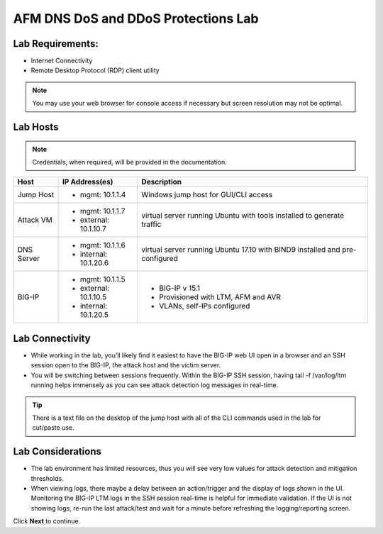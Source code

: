 AFM DNS DoS and DDoS Protections Lab
====================================

Lab Requirements:
-----------------

- Internet Connectivity
- Remote Desktop Protocol (RDP) client utility 

.. note:: You may use your web browser for console access if necessary but screen resolution may not be optimal.

Lab Hosts
---------

.. note:: Credentials, when required, will be provided in the documentation.

+----------------+------------------------------+------------------------------------------+
| **Host**       |  **IP Address(es)**          | **Description**                          |
+----------------+------------------------------+------------------------------------------+
| Jump Host      |  - mgmt: 10.1.1.4            | Windows jump host for GUI/CLI access     |
+----------------+------------------------------+------------------------------------------+
| Attack VM      |  - mgmt: 10.1.1.7            | virtual server running Ubuntu with tools |
|                |  - external: 10.1.10.7       | installed to generate traffic            |
+----------------+------------------------------+------------------------------------------+
| DNS Server     |  - mgmt: 10.1.1.6            | virtual server running Ubuntu 17.10 with |
|                |  - internal: 10.1.20.6       | BIND9 installed and pre-configured       |
+----------------+------------------------------+------------------------------------------+
| BIG-IP         |  - mgmt: 10.1.1.5            | - BIG-IP v 15.1                          |
|                |  - external: 10.1.10.5       | - Provisioned with LTM, AFM and AVR      |
|                |  - internal: 10.1.20.5       | - VLANs, self-IPs configured             |
+----------------+------------------------------+------------------------------------------+

Lab Connectivity
----------------

- While working in the lab, you’ll likely find it easiest to have the BIG-IP web UI open 
  in a browser and an SSH session open to the BIG-IP, the attack host and the victim server. 
- You will be switching between sessions frequently. Within the BIG-IP SSH session, having 
  tail -f /var/log/ltm running helps immensely as you can see attack detection log 
  messages in real-time.

.. tip:: There is a text file on the desktop of the jump host with all of the CLI commands used in the lab for cut/paste use.

Lab Considerations
------------------

- The lab environment has limited resources, thus you will see very low values for attack detection and mitigation thresholds.
- When viewing logs, there maybe a delay between an action/trigger and the display of logs shown in the UI. Monitoring the BIG-IP LTM logs in the SSH session real-time is helpful for immediate validation. If the UI is not showing logs, re-run the last attack/test and wait for a minute before refreshing the logging/reporting screen.

Click **Next** to continue.
